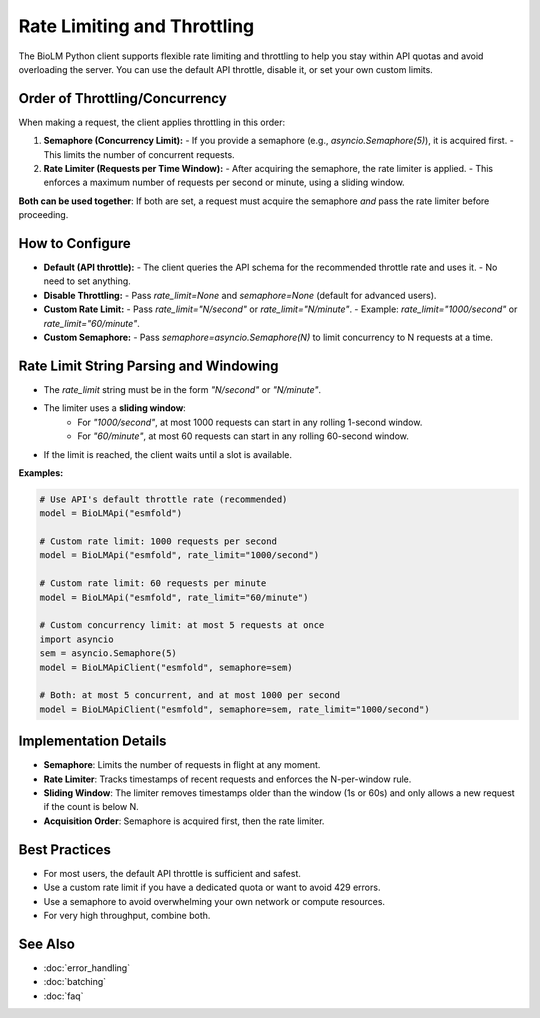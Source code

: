 ========================
Rate Limiting and Throttling
========================

The BioLM Python client supports flexible rate limiting and throttling to help you stay within API quotas and avoid overloading the server. You can use the default API throttle, disable it, or set your own custom limits.

------------------------
Order of Throttling/Concurrency
------------------------

When making a request, the client applies throttling in this order:

1. **Semaphore (Concurrency Limit):**
   - If you provide a semaphore (e.g., `asyncio.Semaphore(5)`), it is acquired first.
   - This limits the number of concurrent requests.

2. **Rate Limiter (Requests per Time Window):**
   - After acquiring the semaphore, the rate limiter is applied.
   - This enforces a maximum number of requests per second or minute, using a sliding window.

**Both can be used together**:  
If both are set, a request must acquire the semaphore *and* pass the rate limiter before proceeding.

------------------------
How to Configure
------------------------

- **Default (API throttle):**
  - The client queries the API schema for the recommended throttle rate and uses it.
  - No need to set anything.

- **Disable Throttling:**
  - Pass `rate_limit=None` and `semaphore=None` (default for advanced users).

- **Custom Rate Limit:**
  - Pass `rate_limit="N/second"` or `rate_limit="N/minute"`.
  - Example: `rate_limit="1000/second"` or `rate_limit="60/minute"`.

- **Custom Semaphore:**
  - Pass `semaphore=asyncio.Semaphore(N)` to limit concurrency to N requests at a time.

------------------------
Rate Limit String Parsing and Windowing
------------------------

- The `rate_limit` string must be in the form `"N/second"` or `"N/minute"`.
- The limiter uses a **sliding window**:
    - For `"1000/second"`, at most 1000 requests can start in any rolling 1-second window.
    - For `"60/minute"`, at most 60 requests can start in any rolling 60-second window.
- If the limit is reached, the client waits until a slot is available.

**Examples:**

.. code-block:: python

    # Use API's default throttle rate (recommended)
    model = BioLMApi("esmfold")

    # Custom rate limit: 1000 requests per second
    model = BioLMApi("esmfold", rate_limit="1000/second")

    # Custom rate limit: 60 requests per minute
    model = BioLMApi("esmfold", rate_limit="60/minute")

    # Custom concurrency limit: at most 5 requests at once
    import asyncio
    sem = asyncio.Semaphore(5)
    model = BioLMApiClient("esmfold", semaphore=sem)

    # Both: at most 5 concurrent, and at most 1000 per second
    model = BioLMApiClient("esmfold", semaphore=sem, rate_limit="1000/second")

------------------------
Implementation Details
------------------------

- **Semaphore**: Limits the number of requests in flight at any moment.
- **Rate Limiter**: Tracks timestamps of recent requests and enforces the N-per-window rule.
- **Sliding Window**: The limiter removes timestamps older than the window (1s or 60s) and only allows a new request if the count is below N.
- **Acquisition Order**: Semaphore is acquired first, then the rate limiter.

------------------------
Best Practices
------------------------

- For most users, the default API throttle is sufficient and safest.
- Use a custom rate limit if you have a dedicated quota or want to avoid 429 errors.
- Use a semaphore to avoid overwhelming your own network or compute resources.
- For very high throughput, combine both.

------------------------
See Also
------------------------

- :doc:`error_handling`
- :doc:`batching`
- :doc:`faq`
